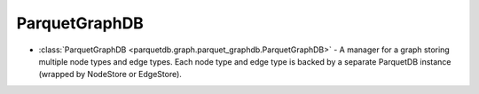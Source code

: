 ParquetGraphDB
========================

- :class:`ParquetGraphDB <parquetdb.graph.parquet_graphdb.ParquetGraphDB>` - A manager for a graph storing multiple node types and edge types. Each node type and edge type is backed by a separate ParquetDB instance (wrapped by NodeStore or EdgeStore).

.. autosummary::
   :toctree: _autosummary

   parquetdb.graph.parquet_graphdb.ParquetGraphDB
